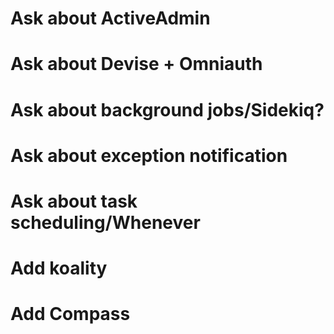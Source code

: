 * Ask about ActiveAdmin
* Ask about Devise + Omniauth
* Ask about background jobs/Sidekiq?
* Ask about exception notification
* Ask about task scheduling/Whenever

* Add koality
* Add Compass
